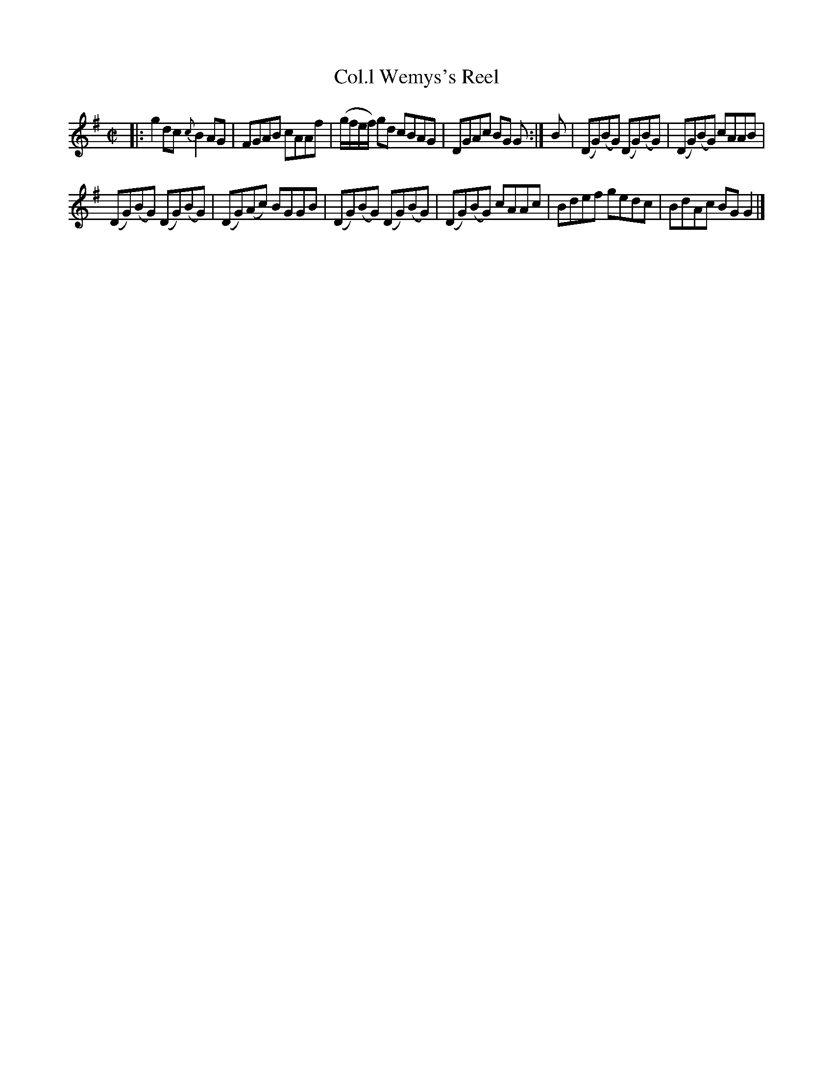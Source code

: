 X: 25
T: Col.l Wemys's Reel
%R: reel
B: Urbani & Liston "A Selection of Scotch, English Irish, and Foreign Airs", Edinburgh 1800, p.10
F: http://www.vwml.org/browse/browse-collections-dance-tune-books/browse-urbani1800
Z: 2014 John Chambers <jc:trillian.mit.edu>
M: C|
L: 1/8
K: G
|:\
g2dc {c}B2AG | FGAB cAAf |\
(g/f/e/f/) gd cBAG | DGAc BG G :|\
B |\
(DG)(BG) (DG)(BG) | (DG)(BG) cAAB |
(DG)(BG) (DG)(BG) | (DG)(Ac) BGGB |\
(DG)(BG) (DG)(BG) | (DG)(BG) cAAc |\
Bdef gedc | BdAc BGG2 |]
